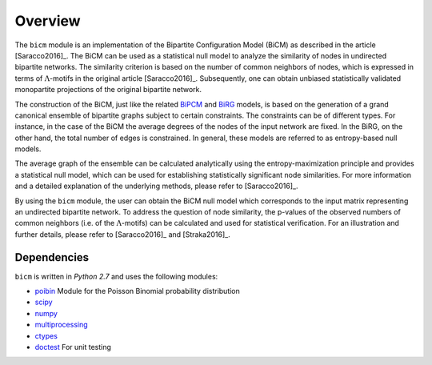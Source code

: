 .. _overview:

Overview
================================================================================

The ``bicm`` module is an implementation of the Bipartite Configuration Model
(BiCM) as described in the article [Saracco2016]_. The BiCM can be used as a
statistical null model to analyze the similarity of nodes in undirected
bipartite networks. The similarity criterion is based on the number of common
neighbors of nodes, which is expressed in terms of :math:`\Lambda`-motifs in
the original article [Saracco2016]_. Subsequently, one can obtain
unbiased statistically validated monopartite projections of the original bipartite
network.

The construction of the BiCM, just like the related `BiPCM
<https://github.com/tsakim/bipcm>`_ and `BiRG
<https://github.com/tsakim/birg>`_ models, is based on the generation of a
grand canonical ensemble of bipartite graphs subject to certain constraints. The
constraints can be of different types. For instance, in the case of the BiCM
the average degrees of the nodes of the input network are fixed. In the BiRG,
on the other hand, the total number of edges is constrained. In general, these
models are referred to as entropy-based null models.

The average graph of the ensemble can be calculated analytically using the
entropy-maximization principle and provides a statistical null model, which can
be used for establishing statistically significant node similarities. For more
information and a detailed explanation of the underlying methods, please refer
to [Saracco2016]_.  

By using the ``bicm`` module, the user can obtain the BiCM null model which
corresponds to the input matrix representing an undirected bipartite network.
To address the question of node similarity, the p-values of the observed
numbers of common neighbors (i.e. of the :math:`\Lambda`-motifs) can be
calculated and used for statistical verification. For an illustration and
further details, please refer to [Saracco2016]_ and [Straka2016]_.

Dependencies
--------------------------------------------------------------------------------

``bicm`` is written in `Python 2.7` and uses the following modules:

* `poibin <https://github.com/tsakim/poibin>`_ Module for the Poisson Binomial
  probability distribution 
* `scipy <https://www.scipy.org/>`_
* `numpy <http://www.numpy.org>`_
* `multiprocessing <https://docs.python.org/2/library/multiprocessing.html>`_
* `ctypes <https://docs.python.org/2/library/ctypes.html>`_
* `doctest <https://docs.python.org/2/library/doctest.html>`_ For unit testing

